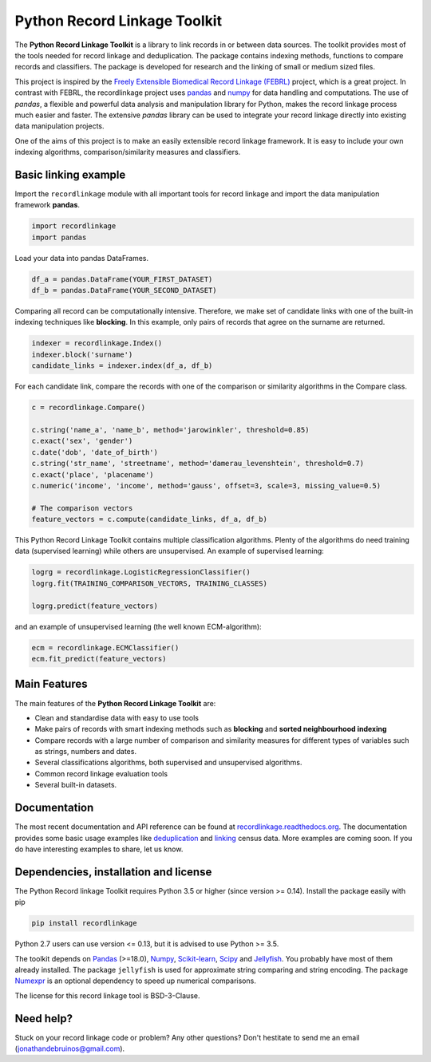 Python Record Linkage Toolkit
=============================

|pypi| |travis| |codecov| |docs|

.. |travis| image:: https://travis-ci.org/J535D165/recordlinkage.svg?branch=master
  :target: https://travis-ci.org/J535D165/recordlinkage
  :alt: TravisCI Status

.. |pypi| image:: https://badge.fury.io/py/recordlinkage.svg
  :target: https://pypi.python.org/pypi/recordlinkage/
  :alt: Pypi Version
    
.. |codecov| image:: https://codecov.io/gh/J535D165/recordlinkage/branch/master/graph/badge.svg
  :target: https://codecov.io/gh/J535D165/recordlinkage
  :alt: Code Coverage

.. |docs| image:: https://readthedocs.org/projects/recordlinkage/badge/?version=latest
  :target: https://recordlinkage.readthedocs.io/en/latest/?badge=latest
  :alt: Documentation Status

The **Python Record Linkage Toolkit** is a library to link records in or
between data sources. The toolkit provides most of the tools needed for
record linkage and deduplication. The package contains indexing methods,
functions to compare records and classifiers. The package is developed for
research and the linking of small or medium sized files.

This project is inspired by the `Freely Extensible Biomedical Record Linkage
(FEBRL) <https://sourceforge.net/projects/febrl/>`__ project, which is a great
project. In contrast with FEBRL, the recordlinkage project uses `pandas
<http://pandas.pydata.org/>`__ and `numpy <http://www.numpy.org/>`__ for data
handling and computations. The use of *pandas*, a flexible and powerful data
analysis and manipulation library for Python, makes the record linkage process
much easier and faster. The extensive *pandas* library can be used to
integrate your record linkage directly into existing data manipulation
projects.

One of the aims of this project is to make an easily extensible record 
linkage framework. It is easy to include your own indexing algorithms,
comparison/similarity measures and classifiers.


Basic linking example
---------------------

Import the ``recordlinkage`` module with all important tools for record
linkage and import the data manipulation framework **pandas**.

.. code:: python

    import recordlinkage
    import pandas

Load your data into pandas DataFrames. 

.. code:: python

    df_a = pandas.DataFrame(YOUR_FIRST_DATASET)
    df_b = pandas.DataFrame(YOUR_SECOND_DATASET)

Comparing all record can be computationally intensive. Therefore, we make 
set of candidate links with one of the built-in indexing techniques like
**blocking**. In this example, only pairs of records that agree on the surname
are returned.

.. code:: python

    indexer = recordlinkage.Index()
    indexer.block('surname')
    candidate_links = indexer.index(df_a, df_b)

For each candidate link, compare the records with one of the
comparison or similarity algorithms in the Compare class.

.. code:: python

    c = recordlinkage.Compare()

    c.string('name_a', 'name_b', method='jarowinkler', threshold=0.85)
    c.exact('sex', 'gender')
    c.date('dob', 'date_of_birth')
    c.string('str_name', 'streetname', method='damerau_levenshtein', threshold=0.7)
    c.exact('place', 'placename')
    c.numeric('income', 'income', method='gauss', offset=3, scale=3, missing_value=0.5)

    # The comparison vectors
    feature_vectors = c.compute(candidate_links, df_a, df_b)

This Python Record Linkage Toolkit contains multiple classification algorithms.
Plenty of the algorithms do need training data (supervised learning) while
others are unsupervised. An example of supervised learning:

.. code:: python

    logrg = recordlinkage.LogisticRegressionClassifier()
    logrg.fit(TRAINING_COMPARISON_VECTORS, TRAINING_CLASSES)

    logrg.predict(feature_vectors)

and an example of unsupervised learning (the well known ECM-algorithm):

.. code:: python

    ecm = recordlinkage.ECMClassifier()
    ecm.fit_predict(feature_vectors)

Main Features
-------------

The main features of the **Python Record Linkage Toolkit** are:


-  Clean and standardise data with easy to use tools
-  Make pairs of records with smart indexing methods such as
   **blocking** and **sorted neighbourhood indexing**
-  Compare records with a large number of comparison and similarity
   measures for different types of variables such as strings, numbers and dates.
-  Several classifications algorithms, both supervised and unsupervised
   algorithms.
-  Common record linkage evaluation tools
-  Several built-in datasets. 

Documentation 
-------------

The most recent documentation and API reference can be found at
`recordlinkage.readthedocs.org
<http://recordlinkage.readthedocs.org/en/latest/>`__. The documentation
provides some basic usage examples like deduplication_ and linking_ census
data. More examples are coming soon. If you do have interesting examples to
share, let us know.

.. _deduplication: http://recordlinkage.readthedocs.io/en/latest/notebooks/data_deduplication.html
.. _linking: http://recordlinkage.readthedocs.io/en/latest/notebooks/link_two_dataframes.html

Dependencies, installation and license
--------------------------------------

The Python Record linkage Toolkit requires Python 3.5 or higher (since version
>= 0.14). Install the package easily with pip

.. code:: sh

    pip install recordlinkage

Python 2.7 users can use version <= 0.13, but it is advised to use Python >=
3.5.

The toolkit depends on Pandas_ (>=18.0), Numpy_, `Scikit-learn`_, Scipy_ and
Jellyfish_. You probably have most of them already installed. The package
``jellyfish`` is used for approximate string comparing and string encoding.
The package Numexpr_ is an optional dependency to speed up numerical
comparisons.

.. _Numpy: http://www.numpy.org
.. _Pandas: https://github.com/pydata/pandas
.. _Scipy: https://www.scipy.org/
.. _Scikit-learn: http://scikit-learn.org/
.. _Jellyfish: https://github.com/jamesturk/jellyfish
.. _Numexpr: https://github.com/pydata/numexpr

The license for this record linkage tool is BSD-3-Clause.

Need help?
----------

Stuck on your record linkage code or problem? Any other questions? Don't
hestitate to send me an email (jonathandebruinos@gmail.com).
